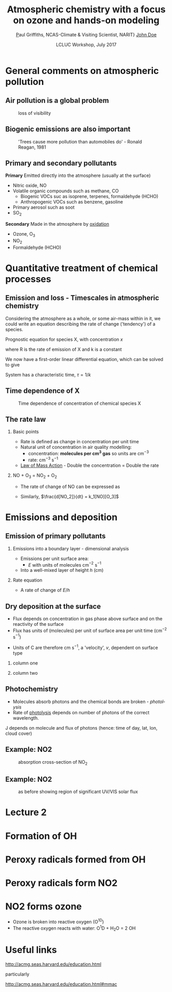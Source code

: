 #+TITLE:    Atmospheric chemistry with a focus on ozone and hands-on modeling
#+AUTHOR:   \href{mailto:ptg21@cam.ac.uk}Paul Griffiths, NCAS-Climate & Visiting Scientist, NARIT}
#+AUTHOR:    \href{mailto:email@example.com}{John Doe}
#+DATE:     LCLUC Workshop, July 2017
#+EMAIL: (concat "ptg21" at-sign "cam.ac.uk")
#+BEAMER_HEADER: \subtitle{Ozone and models}

#+BEAMER_HEADER: \institute[NCAS]{National Centre for Atmospheric Science \\\url{http://www.ncas.ac.uk}}

#+DESCRIPTION: Notes prepared for the 2017 LCLUC Training, Chiang Mai.  See http://lcluc.umd.edu/meetings/lcluc-sari-international-regional-science-meeting-southsoutheast-asia

#+KEYWORDS: Training Atmospheric Chemistry Ozone Box modeling
#+LANGUAGE:  en
#+startup: beamer
#+OPTIONS: H:2
#+BEAMER_HEADER: \usefonttheme{professionalfonts}
#+INFOJS_OPT: view:t toc:t ltoc:t mouse:underline buttons:1 path:http://orgmode.org/org-info.js
#+MACRO: BEAMERMODE presentation
#+LaTeX_HEADER:  \setbeamertemplate{navigation symbols}{}
#+LaTeX_CLASS_OPTIONS: [ignorenonframetext,presentation,smallest]


# #+BEAMER_THEME: Singapore
#+BEAMER_COLOR_THEME: beaver
#+OPTIONS: toc:t
#+LATEX_HEADER: \definecolor{mylinkcolor}{HTML}{006DAF}
#+LATEX_HEADER: \hypersetup{colorlinks=true, linkcolor=mylinkcolor, urlcolor=mylinkcolor}
* General comments on atmospheric pollution

** Air pollution is a global problem
#+CAPTION: loss of visibility
[[file:figures/polluted_cities.png]]
#+COMMENT: image downloaded from https://ral.ucar.edu/sites/default/files/public/images/features/cities.png on 20170707


** Biogenic emissions are also important
#+CAPTION:  'Trees cause more pollution than automobiles do' - Ronald Reagan, 1981
#+NAME: dickie_ridge
[[file:figures/dickie_ridge.png]]

** COMMENT Regional Haze - Dickey Ridge (split image) looking southwest across the Browntown area into the Shenandoah Valley. Good visibility on the left and poor visibility on the right.  File downloaded from https://www.nps.gov/ner/photosmultimedia/photogallery.htm?id=21C21642-155D-451F-67E688AC226602D3 on 20170707




  
** Primary and secondary pollutants
*Primary* Emitted directly into the atmosphere (usually at the surface)
 - Nitric oxide, NO
 - Volatile organic compounds such as methane, CO
     + Biogenic VOCs suc as isoprene, terpenes, formaldehyde (HCHO)
	 + Anthropogenic VOCs such as benzene, gasoline
 - Primary aerosol such as soot
 - SO_2
*Secondary* Made in the atmosphere by [[oxidation][oxidation]]
 - Ozone, O_3
 - NO_2
 - Formaldehyde (HCHO)

* Quantitative treatment of chemical processes
** Emission and loss - Timescales in atmospheric chemistry
Considering the atmosphere as a whole, or some air-mass within in it, we could
write an equation describing the rate of change ('tendency') of a species.

Prognostic equation for species X, with concentration $x$

\vspace{-0.1in} 
\begin{eqnarray*}
\frac{dx}{dt} &=& R -k x
\end{eqnarray*}

where R is the rate of emission of X and k is a constant

We now have a first-order linear differential equation, which can be
solved to give

\vspace{-0.1in} 
\begin{eqnarray*}
x(t) &=& \frac{R}{k_1}\big(1-\exp (-k_1 t)\big)
\end{eqnarray*}

System has a characteristic time, $\tau = 1/k$
** Time dependence of X
#+CAPTION:  Time dependence of concentration of chemical species X 
#+NAME: steady_stage
[[file:figures/ss.png]]


** The rate law
*** Basic points
+ Rate is defined as change in concentration per unit time
+ Natural unit of concentration in air quality modelling: 
  * concentration: *molecules per cm^3 gas* so units are cm$^{-3}$
  * rate: cm$^{-3}$ s$^{-1}$
+ [[https://en.wikipedia.org/wiki/Law_of_mass_action][Law of Mass Action]] - Double the concentration = Double the rate 

*** NO + O_3 = NO_2 + O_2
+ The rate of change of NO can be expressed as 
\vspace{-0.1in} 
\begin{eqnarray*}
\frac{d [NO]}{dt} &=& -k_1[NO][O_3]
\end{eqnarray*}

+ Similarly, $\frac{d[NO_2]}{dt} = k_1[NO][O_3]$

# *** OH + NO_2 = HNO_3
# \vspace{-0.1in} 
# \begin{eqnarray*}
# \frac{d [\mathrm{HNO_3}]}{dt} &=& k_2[NO_2][OH]
# \end{eqnarray*}


* Emissions and deposition
** Emission of primary pollutants
*** Emissions into a boundary layer - dimensional analysis
+ Emissions per unit surface area: 
 + $E$ with units of molecules cm$^{-2}$ s$^{-1}$
+ Into a well-mixed layer of height $h$ (cm)
*** Rate equation
+ A rate of change of $E/h$
\vspace{-0.1in} 
\begin{eqnarray*}
\frac{d[NO]}{dt} &=& E_{NO}/h
\end{eqnarray*}

** Dry deposition at the surface
+ Flux depends on concentration in gas phase above surface and on the
  reactivity of the surface
+ Flux has units of (molecules) per unit of surface area per unit time (cm$^{-2}$ s$^{-1}$)
\vspace{-0.1in} 
\begin{eqnarray*}
\mathrm{Flux} &\propto& C[O_3]
\end{eqnarray*}
+ Units of C are therefore cm s$^{-1}$, a 'velocity', $v$, dependent on surface type
\vspace{-0.1in} 
\begin{eqnarray*}
\frac{d[O_3]}{dt} &=& - \frac{v}{h}[O_3] = - k_1 [O_3]
\end{eqnarray*}

*** column one
    :PROPERTIES:
    :BEAMER_col: 0.65
    :END:

*** column two
    :PROPERTIES:
    :BEAMER_col: 0.35
    :END:
#+Attr_LaTeX: :scale 50%
#+CAPTION: caption


** Photochemistry <<oxidation>>
+ Molecules absorb photons and the chemical bonds are broken - /photolysis/
+ Rate of [[https://en.wikipedia.org/wiki/Photodissociation][photolysis]]
  depends on number of photons of the correct wavelength.
\vspace{-0.1in}
\begin{eqnarray*}
\frac{d[NO_2]}{dt} &=& - J [NO_2]
\end{eqnarray*}

J depends on molecule and flux of photons (hence: time of day, lat, lon, cloud cover)

** Example: NO2
#+CAPTION: absorption cross-section of NO_2
[[file:figures/NO2_abs.png]]
#+CAPTION: absorption cross-section of NO_2


** Example: NO2
#+CAPTION: as before showing region of significant UV/VIS solar flux
[[file:figures/NO2_abs2.png]]


* Lecture 2
* Formation of OH
* Peroxy radicals formed from OH
* Peroxy radicals form NO2
* NO2 forms ozone
+ Ozone is broken into reactive oxygen (O^1D)
+ The reactive oxygen reacts with water: O^{1}D + H_{2}O = 2 OH


* Useful links

http://acmg.seas.harvard.edu/education.html

particularly 

http://acmg.seas.harvard.edu/education.html#mmac


